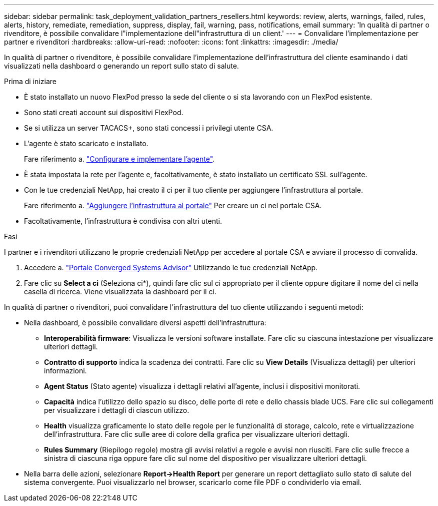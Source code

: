 ---
sidebar: sidebar 
permalink: task_deployment_validation_partners_resellers.html 
keywords: review, alerts, warnings, failed, rules, alerts, history, remediate, remediation, suppress, display, fail, warning, pass, notifications, email 
summary: 'In qualità di partner o rivenditore, è possibile convalidare l"implementazione dell"infrastruttura di un client.' 
---
= Convalidare l'implementazione per partner e rivenditori
:hardbreaks:
:allow-uri-read: 
:nofooter: 
:icons: font
:linkattrs: 
:imagesdir: ./media/


[role="lead"]
In qualità di partner o rivenditore, è possibile convalidare l'implementazione dell'infrastruttura del cliente esaminando i dati visualizzati nella dashboard o generando un report sullo stato di salute.

.Prima di iniziare
* È stato installato un nuovo FlexPod presso la sede del cliente o si sta lavorando con un FlexPod esistente.
* Sono stati creati account sui dispositivi FlexPod.
* Se si utilizza un server TACACS+, sono stati concessi i privilegi utente CSA.
* L'agente è stato scaricato e installato.
+
Fare riferimento a. link:task_setup_deploy_agent.html["Configurare e implementare l'agente"].

* È stata impostata la rete per l'agente e, facoltativamente, è stato installato un certificato SSL sull'agente.
* Con le tue credenziali NetApp, hai creato il ci per il tuo cliente per aggiungere l'infrastruttura al portale.
+
Fare riferimento a. link:task_add_infrastructure["Aggiungere l'infrastruttura al portale"] Per creare un ci nel portale CSA.

* Facoltativamente, l'infrastruttura è condivisa con altri utenti.


.Fasi
I partner e i rivenditori utilizzano le proprie credenziali NetApp per accedere al portale CSA e avviare il processo di convalida.

. Accedere a. https://csa.netapp.com/["Portale Converged Systems Advisor"^] Utilizzando le tue credenziali NetApp.
. Fare clic su *Select a ci* (Seleziona ci*), quindi fare clic sul ci appropriato per il cliente oppure digitare il nome del ci nella casella di ricerca. Viene visualizzata la dashboard per il ci.


In qualità di partner o rivenditori, puoi convalidare l'infrastruttura del tuo cliente utilizzando i seguenti metodi:

* Nella dashboard, è possibile convalidare diversi aspetti dell'infrastruttura:
+
** *Interoperabilità firmware*: Visualizza le versioni software installate. Fare clic su ciascuna intestazione per visualizzare ulteriori dettagli.
** *Contratto di supporto* indica la scadenza dei contratti. Fare clic su *View Details* (Visualizza dettagli) per ulteriori informazioni.
** *Agent Status* (Stato agente) visualizza i dettagli relativi all'agente, inclusi i dispositivi monitorati.
** *Capacità* indica l'utilizzo dello spazio su disco, delle porte di rete e dello chassis blade UCS. Fare clic sui collegamenti per visualizzare i dettagli di ciascun utilizzo.
** *Health* visualizza graficamente lo stato delle regole per le funzionalità di storage, calcolo, rete e virtualizzazione dell'infrastruttura. Fare clic sulle aree di colore della grafica per visualizzare ulteriori dettagli.
** *Rules Summary* (Riepilogo regole) mostra gli avvisi relativi a regole e avvisi non riusciti. Fare clic sulle frecce a sinistra di ciascuna riga oppure fare clic sul nome del dispositivo per visualizzare ulteriori dettagli.


* Nella barra delle azioni, selezionare *Report->Health Report* per generare un report dettagliato sullo stato di salute del sistema convergente. Puoi visualizzarlo nel browser, scaricarlo come file PDF o condividerlo via email.

